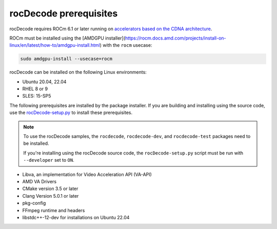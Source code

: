 .. meta::
  :description: rocDecode Installation Prerequisites
  :keywords: install, rocDecode, AMD, ROCm, prerequisites, dependencies, requirements

********************************************************************
rocDecode prerequisites
********************************************************************

rocDecode requires ROCm 6.1 or later running on `accelerators based on the CDNA architecture <https://rocm.docs.amd.com/projects/install-on-linux/en/latest/reference/system-requirements.html>`_.

ROCm must be installed using the [AMDGPU installer](https://rocm.docs.amd.com/projects/install-on-linux/en/latest/how-to/amdgpu-install.html) with the ``rocm`` usecase:

.. code:: shell

  sudo amdgpu-install --usecase=rocm

rocDecode can be installed on the following Linux environments:
  
* Ubuntu 20.04, 22.04
* RHEL 8 or 9
* SLES: 15-SP5

The following prerequisites are installed by the package installer. If you are building and installing using the source code, use the `rocDecode-setup.py <https://github.com/ROCm/rocDecode/blob/develop/rocDecode-setup.py>`_ to install these prerequisites. 

.. note:: 

  To use the rocDecode samples, the ``rocdecode``, ``rocdecode-dev``, and ``rocdecode-test`` packages need to be installed.
  
  If you're installing using the rocDecode source code, the ``rocDecode-setup.py`` script must be run with ``--developer`` set to ``ON``.

* Libva, an implementation for Video Acceleration API (VA-API)
* AMD VA Drivers
* CMake version 3.5 or later
* Clang Version 5.0.1 or later
* pkg-config
* FFmpeg runtime and headers
* libstdc++-12-dev for installations on Ubuntu 22.04 
